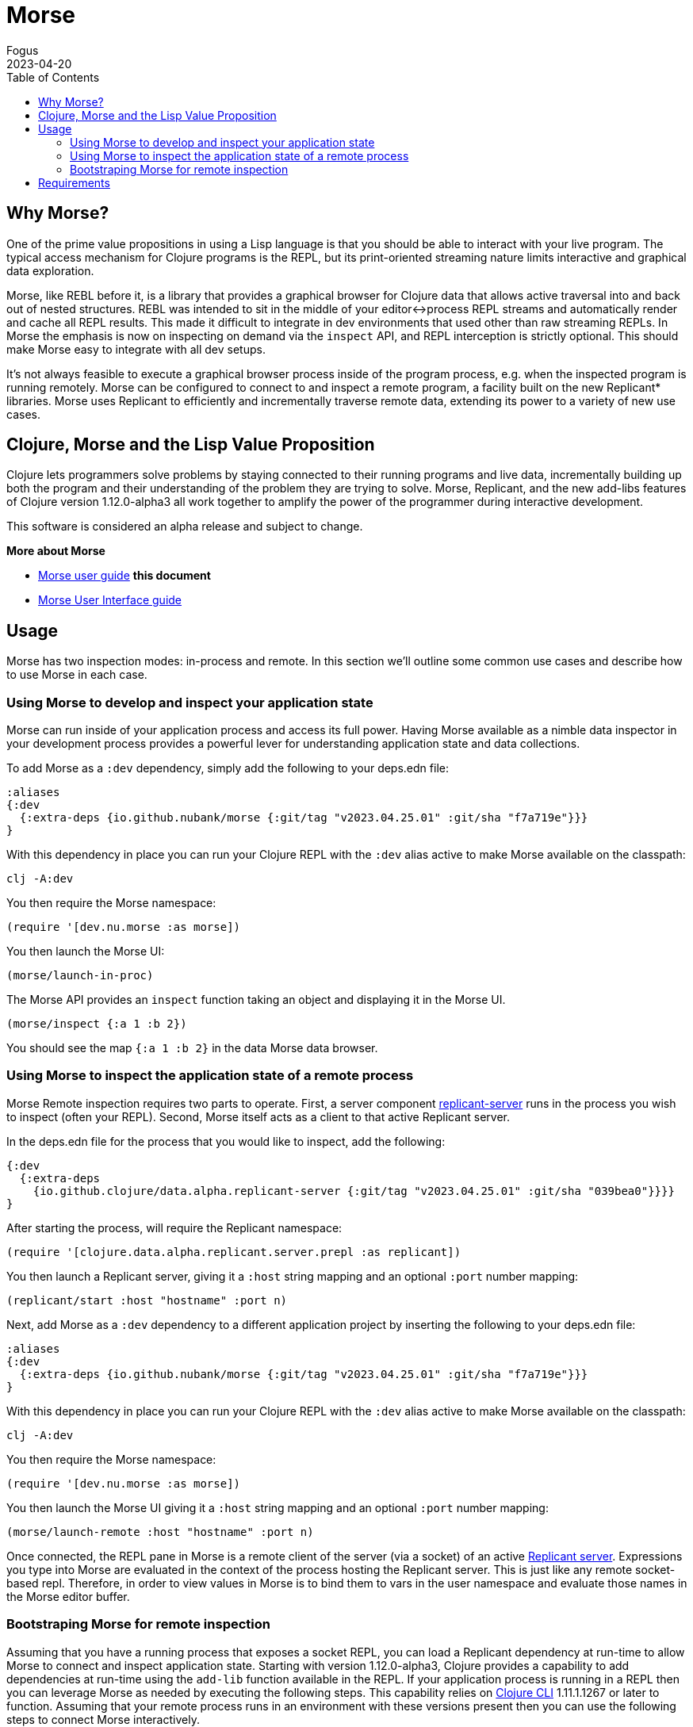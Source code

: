 = Morse
Fogus
2023-04-20
:type: guides
:toc: macro
:icons: font

ifdef::env-github,env-browser[:outfilesuffix: .adoc]

toc::[]

[[introduction]]

== Why Morse?
One of the prime value propositions in using a Lisp language is that you should be able to interact with your live program. The typical access mechanism for Clojure programs is the REPL, but its print-oriented streaming nature limits interactive and graphical data exploration.

Morse, like REBL before it, is a library that provides a graphical browser for Clojure data that allows active traversal into and back out of nested structures. REBL was intended to sit in the middle of your editor<->process REPL streams and automatically render and cache all REPL results. This made it difficult to integrate in dev environments that used other than raw streaming REPLs. In Morse the emphasis is now on inspecting on demand via the `inspect` API, and REPL interception is strictly optional. This should make Morse easy to integrate with all dev setups.

It's not always feasible to execute a graphical browser process inside of the program process, e.g. when the inspected program is running remotely. Morse can be configured to connect to and inspect a remote program, a facility built on the new Replicant* libraries. Morse uses Replicant to efficiently and incrementally traverse remote data, extending its power to a variety of new use cases.

== Clojure, Morse and the Lisp Value Proposition
Clojure lets programmers solve problems by staying connected to their running programs and live data, incrementally building up both the program and their understanding of the problem they are trying to solve. Morse, Replicant, and the new add-libs features of Clojure version 1.12.0-alpha3 all work together to amplify the power of the programmer during interactive development.

This software is considered an alpha release and subject to change.

**More about Morse**

* link:./ui.adoc[Morse user guide] *this document*
* link:./ui.adoc[Morse User Interface guide]

== Usage

Morse has two inspection modes: in-process and remote. In this section we'll outline some common use cases and describe how to use Morse in each case.

[[in-proc]]
=== Using Morse to develop and inspect your application state

Morse can run inside of your application process and access its full power. Having Morse available as a nimble data inspector in your development process provides a powerful lever for understanding application state and data collections.

To add Morse as a `:dev` dependency, simply add the following to your deps.edn file:

[source,clojure]
----
:aliases
{:dev
  {:extra-deps {io.github.nubank/morse {:git/tag "v2023.04.25.01" :git/sha "f7a719e"}}}
}
----

With this dependency in place you can run your Clojure REPL with the `:dev` alias active to make Morse available on the classpath:

[source,bash]
----
clj -A:dev
----

You then require the Morse namespace:

[source,clojure]
----
(require '[dev.nu.morse :as morse])
----

You then launch the Morse UI:

[source,clojure]
----
(morse/launch-in-proc)
----

The Morse API provides an `inspect` function taking an object and displaying it in the Morse UI. 

[source,clojure]
----
(morse/inspect {:a 1 :b 2})
----

You should see the map `{:a 1 :b 2}` in the data Morse data browser.

[[out-of-process]]
=== Using Morse to inspect the application state of a remote process

Morse Remote inspection requires two parts to operate. First, a server component link:https://github.com/clojure/replicant-server[replicant-server] runs in the process you wish to inspect (often your REPL). Second, Morse itself acts as a client to that active Replicant server.

In the deps.edn file for the process that you would like to inspect, add the following:

[source,clojure]
----
{:dev
  {:extra-deps
    {io.github.clojure/data.alpha.replicant-server {:git/tag "v2023.04.25.01" :git/sha "039bea0"}}}}
}
----

After starting the process, will require the Replicant namespace:

[source, clojure]
----
(require '[clojure.data.alpha.replicant.server.prepl :as replicant])
----

You then launch a Replicant server, giving it a `:host` string mapping and an optional `:port` number mapping:

[source, clojure]
----
(replicant/start :host "hostname" :port n)
----

Next, add Morse as a `:dev` dependency to a different application project by inserting the following to your deps.edn file:

[source,clojure]
----
:aliases
{:dev
  {:extra-deps {io.github.nubank/morse {:git/tag "v2023.04.25.01" :git/sha "f7a719e"}}}
}
----

With this dependency in place you can run your Clojure REPL with the `:dev` alias active to make Morse available on the classpath:

[source,bash]
----
clj -A:dev
----

You then require the Morse namespace:

[source,clojure]
----
(require '[dev.nu.morse :as morse])
----

You then launch the Morse UI giving it a `:host` string mapping and an optional `:port` number mapping:

[source,clojure]
----
(morse/launch-remote :host "hostname" :port n)
----

Once connected, the REPL pane in Morse is a remote client of the server (via a socket) of an active link:https://github.com/clojure/data.alpha.replicant-server[Replicant server]. Expressions you type into Morse are evaluated in the context of the process hosting the Replicant server. This is just like any remote socket-based repl. Therefore, in order to view values in Morse is to bind them to vars in the user namespace and evaluate those names in the Morse editor buffer.

[[out-of-process-bootstrap]]
=== Bootstraping Morse for remote inspection

Assuming that you have a running process that exposes a socket REPL, you can load a Replicant dependency at run-time to allow Morse to connect and inspect application state. Starting with version 1.12.0-alpha3, Clojure provides a capability to add dependencies at run-time using the `add-lib` function available in the REPL. If your application process is running in a REPL then you can leverage Morse as needed by executing the following steps. This capability relies on https://clojure.org/guides/deps_and_cli[Clojure CLI] 1.11.1.1267 or later to function. Assuming that your remote process runs in an environment with these versions present then you can use the following steps to connect Morse interactively.

First, in your running process you can add the link:https://github.com/clojure/data.alpha.replicant-server[replicant-server] library at run-time using the `add-lib` function to load the latest version:

[source,clojure]
----
(add-lib 'io.github.clojure/data.alpha.replicant-server)
----

This should load the replicant-server dependency into the running process which will allow you to `require` the Replicant namespace:

[source, clojure]
----
(require '[clojure.data.alpha.replicant.server.prepl :as replicant])
----

You then launch a Replicant server, giving it a `:host` string mapping and an optional `:port` number mapping:

[source, clojure]
----
(replicant/start :host "hostname" :port num)
----

Finally, in a terminal Morse is started as a CLI tool via:

[source,bash]
----
clj -Tmorse morse :host '"hostname"' :port num
----

Instructions for installing Morse as a Clojure CLI tool are in the link:https://github.com/nubank/morse/blob/main/README.md[README]. 

[[requirements]]
== Requirements

* Clojure, 1.10.0 or higher
* Java 11 or higher




